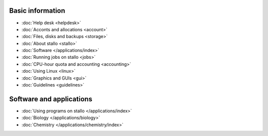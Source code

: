 

Basic information
=================

* :doc:`Help desk <helpdesk>`
* :doc:`Acconts and allocations <account>`
* :doc:`Files, disks and backups <storage>`
* :doc:`About stallo <stallo>`
* :doc:`Software </applications/index>`
* :doc:`Running jobs on stallo <jobs>`
* :doc:`CPU-hour quota and accounting <accounting>`
* :doc:`Using Linux <linux>`
* :doc:`Graphics and GUIs <gui>`
* :doc:`Guidelines <guidelines>`


Software and applications
=========================

* :doc:`Using programs on stallo </applications/index>`
* :doc:`Biology </applications/biology>`
* :doc:`Chemistry </applications/chemistry/index>`

